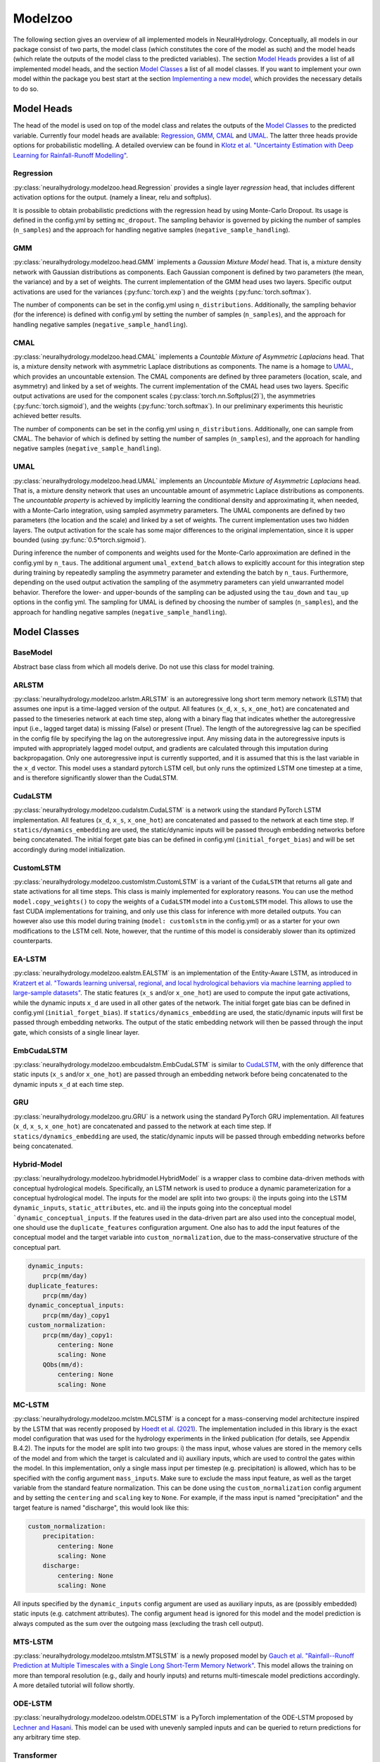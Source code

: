 Modelzoo
========

The following section gives an overview of all implemented models in NeuralHydrology. Conceptually, all models in our package consist of two parts, the model class (which constitutes the core of the model as such) and the model heads (which relate the outputs of the model class to the predicted variables). The section `Model Heads`_ provides a list of all implemented model heads, and the section `Model Classes`_ a list of all model classes. If you want to implement your own model within the package you best start at the section `Implementing a new model`_, which provides the necessary details to do so. 


Model Heads
-----------
The head of the model is used on top of the model class and relates the outputs of the `Model Classes`_ to the predicted variable. Currently four model heads are available: `Regression`_, `GMM`_, `CMAL`_ and `UMAL`_. The latter three heads provide options for probabilistic modelling. A detailed overview can be found in `Klotz et al. "Uncertainty Estimation with Deep Learning for Rainfall-Runoff Modelling" <https://arxiv.org/abs/2012.14295>`__. 

Regression
^^^^^^^^^^
:py:class:`neuralhydrology.modelzoo.head.Regression` provides a single layer *regression* head, that includes different activation options for the output. (namely a linear, relu and softplus). 

It is possible to obtain probabilistic predictions with the regression head by using Monte-Carlo Dropout. Its usage is defined in the config.yml by setting ``mc_dropout``. The sampling behavior is governed by picking the number of samples (``n_samples``) and the approach for handling negative samples (``negative_sample_handling``).   

GMM
^^^
:py:class:`neuralhydrology.modelzoo.head.GMM` implements a *Gaussian Mixture Model* head. That is, a mixture density network with Gaussian distributions as components. Each Gaussian component is defined by two parameters (the mean, the variance) and by a set of weights. The current implementation of the GMM head uses two layers. Specific output activations are used for the variances (:py:func:`torch.exp`) and the weights (:py:func:`torch.softmax`).

The number of components can be set in the config.yml using ``n_distributions``. Additionally, the sampling behavior (for the inference) is defined with config.yml by setting the number of samples (``n_samples``), and the approach for handling negative samples (``negative_sample_handling``).  

CMAL
^^^^
:py:class:`neuralhydrology.modelzoo.head.CMAL` implements a *Countable Mixture of Asymmetric Laplacians* head. That is, a mixture density network with asymmetric Laplace distributions as components. The name is a homage to `UMAL`_, which provides an uncountable extension. The CMAL components are defined by three parameters (location, scale, and asymmetry) and linked by a set of weights. The current implementation of the CMAL head uses two layers. Specific output activations are used for the component scales (:py:class:`torch.nn.Softplus(2)`), the asymmetries (:py:func:`torch.sigmoid`), and the weights (:py:func:`torch.softmax`). In our preliminary experiments this heuristic achieved better results. 

The number of components can be set in the config.yml using ``n_distributions``. Additionally, one can sample from CMAL. The behavior of which is defined by setting the number of samples (``n_samples``), and the approach for handling negative samples (``negative_sample_handling``).  

UMAL
^^^^
:py:class:`neuralhydrology.modelzoo.head.UMAL` implements an *Uncountable Mixture of Asymmetric Laplacians* head. That is, a mixture density network that uses an uncountable amount of asymmetric Laplace distributions as components. The *uncountable property* is achieved by implicitly learning the conditional density and approximating it, when needed, with a Monte-Carlo integration, using sampled asymmetry parameters. The UMAL components are defined by two parameters (the location and the scale) and linked by a set of weights. The current implementation uses two hidden layers. The output activation for the scale has some major differences to the original implementation, since it is upper bounded (using :py:func:`0.5*torch.sigmoid`).

During inference the number of components and weights used for the Monte-Carlo approximation are defined in the config.yml by ``n_taus``. The additional argument ``umal_extend_batch`` allows to explicitly account for this integration step during training by repeatedly sampling the asymmetry parameter and extending the batch by ``n_taus``. Furthermore, depending on the used output activation the sampling of the asymmetry parameters can yield unwarranted model behavior. Therefore the lower- and upper-bounds of the sampling can be adjusted using the ``tau_down`` and ``tau_up`` options in the config yml. 
The sampling for UMAL is defined by choosing the number of samples (``n_samples``), and the approach for handling negative samples (``negative_sample_handling``).  


Model Classes
-------------

BaseModel
^^^^^^^^^
Abstract base class from which all models derive. Do not use this class for model training.

ARLSTM
^^^^^^
:py:class:`neuralhydrology.modelzoo.arlstm.ARLSTM` is an autoregressive long short term memory network (LSTM)
that assumes one input is a time-lagged version of the output. All features (``x_d``, ``x_s``, ``x_one_hot``) 
are concatenated and passed to the timeseries network at each time step, along with a binary flag that indicates 
whether the autoregressive input (i.e., lagged target data) is missing (False) or present (True). The length of
the autoregressive lag can be specified in the config file by specifying the lag on the autoregressive input.
Any missing data in the autoregressive inputs is imputed with appropriately lagged model output, and gradients are 
calculated through this imputation during backpropagation. Only one autoregressive input is currently supported, 
and it is assumed that this is the last variable in the ``x_d`` vector. This model uses a standard pytorch LSTM 
cell, but only runs the optimized LSTM one timestep at a time, and is therefore significantly slower than the CudaLSTM.  

CudaLSTM
^^^^^^^^
:py:class:`neuralhydrology.modelzoo.cudalstm.CudaLSTM` is a network using the standard PyTorch LSTM implementation.
All features (``x_d``, ``x_s``, ``x_one_hot``) are concatenated and passed to the network at each time step.
If ``statics/dynamics_embedding`` are used, the static/dynamic inputs will be passed through embedding networks before
being concatenated.
The initial forget gate bias can be defined in config.yml (``initial_forget_bias``) and will be set accordingly during
model initialization.

CustomLSTM
^^^^^^^^^^
:py:class:`neuralhydrology.modelzoo.customlstm.CustomLSTM` is a variant of the ``CudaLSTM``
that returns all gate and state activations for all time steps. This class is mainly implemented for exploratory
reasons. You can use the method ``model.copy_weights()`` to copy the weights of a ``CudaLSTM`` model
into a ``CustomLSTM`` model. This allows to use the fast CUDA implementations for training, and only use this class for
inference with more detailed outputs. You can however also use this model during training (``model: customlstm`` in the
config.yml) or as a starter for your own modifications to the LSTM cell. Note, however, that the runtime of this model
is considerably slower than its optimized counterparts.

EA-LSTM
^^^^^^^
:py:class:`neuralhydrology.modelzoo.ealstm.EALSTM` is an implementation of the Entity-Aware LSTM, as introduced in
`Kratzert et al. "Towards learning universal, regional, and local hydrological behaviors via machine learning applied to large-sample datasets" <https://hess.copernicus.org/articles/23/5089/2019/hess-23-5089-2019.html>`__.
The static features (``x_s`` and/or ``x_one_hot``) are used to compute the input gate activations, while the dynamic
inputs ``x_d`` are used in all other gates of the network.
The initial forget gate bias can be defined in config.yml (``initial_forget_bias``).
If ``statics/dynamics_embedding`` are used, the static/dynamic inputs will first be passed through embedding networks.
The output of the static embedding network will then be passed through the input gate, which consists of a single linear
layer.

EmbCudaLSTM
^^^^^^^^^^^
.. deprecated:: 0.9.11-beta
   Use `CudaLSTM`_ with ``statics_embedding``.

:py:class:`neuralhydrology.modelzoo.embcudalstm.EmbCudaLSTM` is similar to `CudaLSTM`_,
with the only difference that static inputs (``x_s`` and/or ``x_one_hot``) are passed through an embedding network
before being concatenated to the dynamic inputs ``x_d`` at each time step.

GRU
^^^
:py:class:`neuralhydrology.modelzoo.gru.GRU` is a network using the standard PyTorch GRU implementation.
All features (``x_d``, ``x_s``, ``x_one_hot``) are concatenated and passed to the network at each time step.
If ``statics/dynamics_embedding`` are used, the static/dynamic inputs will be passed through embedding networks before
being concatenated.

Hybrid-Model
^^^^^^^^^^^^
:py:class:`neuralhydrology.modelzoo.hybridmodel.HybridModel` is a wrapper class to combine data-driven methods with
conceptual hydrological models. Specifically, an LSTM network is used to produce a dynamic parameterization for a
conceptual hydrological model. The inputs for the model are split into two groups: i) the inputs going into the LSTM
``dynamic_inputs``, ``static_attributes``, etc. and ii) the inputs going into the conceptual model ```dynamic_conceptual_inputs``. If the features
used in the data-driven part are also used into the conceptual model, one should use the ``duplicate_features``
configuration argument. One also has to add the input features of the conceptual model and the target variable into
``custom_normalization``, due to the mass-conservative structure of the conceptual part.

.. code-block:: yaml

    dynamic_inputs:
        prcp(mm/day)
    duplicate_features:
        prcp(mm/day)
    dynamic_conceptual_inputs:
        prcp(mm/day)_copy1
    custom_normalization:
        prcp(mm/day)_copy1:
            centering: None
            scaling: None
        QObs(mm/d):
            centering: None
            scaling: None

.. _MC-LSTM:

MC-LSTM
^^^^^^^
:py:class:`neuralhydrology.modelzoo.mclstm.MCLSTM` is a concept for a mass-conserving model architecture inspired by the
LSTM that was recently proposed by `Hoedt et al. (2021) <https://arxiv.org/abs/2101.05186>`_. The implementation included
in this library is the exact model configuration that was used for the hydrology experiments in the linked publication 
(for details, see Appendix B.4.2).
The inputs for the model are split into two groups: i) the mass input, whose values are stored in the memory cells of 
the model and from which the target is calculated and ii) auxiliary inputs, which are used to control the gates 
within the model. In this implementation, only a single mass input per timestep (e.g. precipitation) is allowed, which
has to be specified with the config argument ``mass_inputs``. Make sure to exclude the mass input feature, as well as
the target variable from the standard feature normalization. This can be done using the ``custom_normalization`` config argument
and by setting the ``centering`` and ``scaling`` key to ``None``. For example, if the mass input is named "precipitation"
and the target feature is named "discharge", this would look like this:

.. code-block:: yaml

    custom_normalization:
        precipitation:
            centering: None
            scaling: None
        discharge:
            centering: None
            scaling: None

All inputs specified by the ``dynamic_inputs`` config argument are used as auxiliary inputs, as are (possibly embedded)
static inputs (e.g. catchment attributes).
The config argument ``head`` is ignored for this model and the model prediction is always computed as the sum over the 
outgoing mass (excluding the trash cell output).

MTS-LSTM
^^^^^^^^
:py:class:`neuralhydrology.modelzoo.mtslstm.MTSLSTM` is a newly proposed model by `Gauch et al. "Rainfall--Runoff Prediction at Multiple Timescales with a Single Long Short-Term Memory Network" <https://arxiv.org/abs/2010.07921>`__.
This model allows the training on more than temporal resolution (e.g., daily and hourly inputs) and
returns multi-timescale model predictions accordingly. A more detailed tutorial will follow shortly.

ODE-LSTM
^^^^^^^^
:py:class:`neuralhydrology.modelzoo.odelstm.ODELSTM` is a PyTorch implementation of the ODE-LSTM proposed by
`Lechner and Hasani <https://arxiv.org/abs/2006.04418>`_. This model can be used with unevenly sampled inputs and can
be queried to return predictions for any arbitrary time step.

Transformer
^^^^^^^^^^^
:py:class:`neuralhydrology.modelzoo.transformer.Transformer` is the encoding portion of a standard transformer network with self-attention. 
This uses the standard PyTorch TransformerEncoder implementation. All features (``x_d``, ``x_s``, ``x_one_hot``) are concatenated and passed 
to the network at each time step. Unless the number of inputs is divisible by the number of transformer heads (``transformer_nheads``), it is
necessary to use an embedding network that guarantees this. To achieve this, use ``statics/dynamics_embedding``, so the static/dynamic
inputs will be passed through embedding networks before being concatenated. The embedding network will then map the static and dynamic features
to size ``statics/dynamics_embedding['hiddens'][-1]``, so the total embedding size will be the sum of these values.
Instead of a decoder, this model uses a standard head (e.g., linear). 
The model requires the following hyperparameters specified in the config file: 

* ``transformer_positional_encoding_type``: choices to "sum" or "concatenate" positional encoding to other model inputs.
* ``transformer_positional_dropout``: fraction of dropout applied to the positional encoding.
* ``transformer_nheads``: number of self-attention heads.
* ``transformer_dim_feedforward``: dimension of the feedforward networks between self-attention heads.
* ``transformer_dropout``: dropout in the feedforward networks between self-attention heads.
* ``transformer_nlayers``: number of stacked self-attention + feedforward layers.

Handoff-Forecast-LSTM
^^^^^^^^^^^^^^^^^^^^^
:py:class:`neuralhydrology.modelzoo.handoff_forecast_lstm.HandoffForecastLSTM` is a forecasting model that uses a state-handoff to transition 
from a hindcast sequence model to a forecast sequence (LSTM) model. The hindcast model is run from the past up to present (the issue time of the forecast) 
and then passes the cell state and hidden state of the LSTM into a (nonlinear) handoff network, which is then used to initialize the cell state and 
hidden state of a new LSTM that rolls out over the forecast period. The handoff network is implemented as a custom FC layer, which can have multiple layers.
The handoff network is implemented using the ``state_handoff_network`` config parameter.
The hindcast and forecast LSTMs have different weights and biases, different heads, and can have different embedding networks. The hidden size of the 
hindcast LSTM is set using the ``hindcast_hidden_size`` config parameter and the hidden size of the forecast LSTM is set using the ``forecast_hidden_size`` 
config parameter, which both default to ``hidden_size`` if not set explicitly.

The handoff forecast LSTM model can implement a delayed handoff as well, such that the handoff between the hindcast and forecast LSTM occurs prior to the 
forecast issue time. This is controlled by the ``forecast_overlap`` parameter in the config file, and the forecast and hindcast LSTMs will run concurrently 
for the number of timesteps indicated by ``forecast_overlap``. We recommend using the ``ForecastOverlapMSERegularization`` regularization option to regularize 
the loss function by (dis)agreement between the overlapping portion of the hindcast and forecast LSTMs. This regularization term can be requested by setting 
the ``regularization`` parameter in the config file to include ``forecast_overlap``.

Multihead-Forecast-LSTM
^^^^^^^^^^^^^^^^^^^^^^^
:py:class:`neuralhydrology.modelzoo.multihead_forecast_lstm.MultiheadForecastLSTM` is a forecasting model that runs a sequential (LSTM) model up to the forecast 
issue time, and then directly predicts a sequence of forecast timesteps without using a recurrent rollout. Prediction is done with a custom ``FC`` (fully connected) 
layer, which can have multiple layers. Do not use this model with ``forecast_overlap`` > 0.


Sequential-Forecast-LSTM
^^^^^^^^^^^^^^^^^^^^^^^^
:py:class:`neuralhydrology.modelzoo.sequential_forecast_lstm.SequentialForecastLSTM` is a forecasting model that uses a single sequential (LSTM) model that rolls 
out through both the hindcast and forecast sequences. The difference between this and a standard `CudaLSTM`_ is (1) this model uses both hindcast and forecast 
input features, and (2) it uses a separate embedding network for the hindcast period and the forecast period. Do not use this model with ``forecast_overlap`` > 0.

Stacked-Forecast-LSTM
^^^^^^^^^^^^^^^^^^^^^
:py:class:`neuralhydrology.modelzoo.stacked_forecast_lstm.StackedForecastLSTM` is a forecasting model that uses two stacked sequential (LSTM) models to handle 
hindcast vs. forecast. The hindcast and forecast sequences must be the same length, and the ``forecast_overlap`` config parameter must be set to the correct overlap
between these two sequences. For example, if we want to use a hindcast sequence length of 365 days to make a 7-day forecast, then ``seq_length`` and 
``forecast_seq_length`` must both be set to 365, and ``forecast_overlap`` must be set to 358 (=365-7). Outputs from the hindcast LSTM are concatenated to the input 
sequences to the forecast LSTM. This causes a lag of length (``seq_length`` - ``forecast_overlap``) timesteps between the latest hindcast data and the newest 
forecast point, meaning that forecasts do not get information from the most recent dynamic inputs. To solve this, set the ``bidirectional_stacked_forecast_lstm``
config parameter to True, so that the hindcast LSTM runs bidirectional and therefore all outputs from the hindcast LSTM receive information from the most recent 
dynamic input data, however be aware that this can potentially result in hairy forecasts.


Implementing a new model
^^^^^^^^^^^^^^^^^^^^^^^^
The listing below shows the skeleton of a template model you can use to start implementing your own model.
Once you have implemented your model, make sure to modify :py:func:`neuralhydrology.modelzoo.__init__.get_model`.
Furthermore, make sure to select a *unique* model abbreviation that will be used to specify the model in the config.yml
files.

.. code-block:: python

    from typing import Dict

    import torch

    from neuralhydrology.modelzoo.basemodel import BaseModel


    class TemplateModel(BaseModel):

        def __init__(self, cfg: dict):
            """Initialize the model

            Each model receives as only input the config dictionary. From this, the entire model has to be implemented in
            this class (with potential use of other modules, such as FC from fc.py). So this class will get the model inputs
            and has to return the predictions.

            Each Model inherits from the BaseModel, which implements some universal functionality. The basemodel also
            defines the output_size, which can be used here as a given attribute (self.output_size)

            Parameters
            ----------
            cfg : dict
                Configuration of the run, read from the config file with some additional keys (such as number of basins).
            """
            super(TemplateModel, self).__init__(cfg=cfg)

            ###########################
            # Create model parts here #
            ###########################

        def forward(self, data: Dict[str, torch.Tensor]) -> Dict[str, torch.Tensor]:
            """Forward pass through the model

            By convention, each forward pass has to accept a dict of input tensors. Usually, this dict contains 'x_d' and,
            possibly, x_s and x_one_hot. If x_d and x_s are available at multiple frequencies, the keys 'x_d' and 'x_s'
            have frequency suffixes such as 'x_d_1H' for hourly data.
            Furthermore, by definition, each model has to return a dict containing the network predictions in 'y_hat',
            potentially in addition to other keys. LSTM-based models should stick to the convention to return (at least)
            the following three tensors: y_hat, h_n, c_n (or, in the multi-frequency case, y_hat_1H, y_hat_1D, etc.).

            Parameters
            ----------
            data : Dict[str, torch.Tensor]
                 Dictionary with tensors
                    - x_d of shape [batch size, sequence length, features] containing the dynamic input data.
                    - x_s of shape [batch size, features] containing static input features. These are the concatenation
                        of what is defined in the config under static_attributes and evolving_attributes. In case not a single
                        camels attribute or static input feature is defined in the config, x_s will not be present.
                    - x_one_hot of shape [batch size, number of basins] containing the one hot encoding of the basins.
                        In case 'use_basin_id_encoding' is set to False in the config, x_one_hot will not be present.
                    Note: If the input data are available at multiple frequencies (via use_frequencies), each input tensor
                        will have a suffix "_{freq}" indicating the tensor's frequency.

            Returns
            -------
            The network prediction has to be returned under the dictionary key 'y_hat' (or, if multiple frequencies are
            predicted, 'y_hat_{freq}'. Furthermore, make sure to return predictions for each time step, even if you want
            to train sequence-to-one. Which predictions are used for training the network is controlled in the train_epoch()
            function in neuralhydrology/training/basetrainer.py. Other return values should be the hidden states as 'h_n' and cell
            states 'c_n'. Further return values are possible.
            """
            ###############################
            # Implement forward pass here #
            ###############################
            pass
